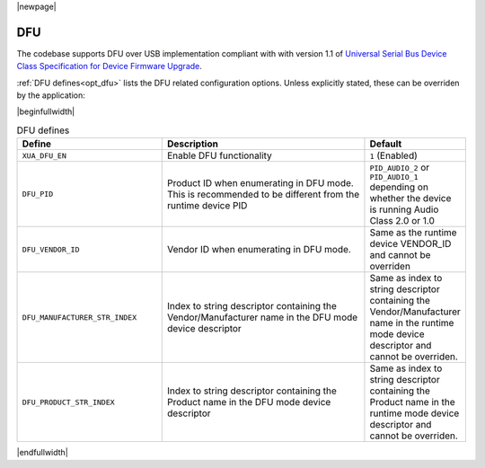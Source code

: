 |newpage|

DFU
===

The codebase supports DFU over USB implementation compliant with with version 1.1 of
`Universal Serial Bus Device Class Specification for Device Firmware Upgrade <https://www.usb.org/sites/default/files/DFU_1.1.pdf>`_.

:ref:`DFU defines<opt_dfu>` lists the DFU related configuration options. Unless explicitly stated, these can be overriden by the application:

.. _opt_dfu:

|beginfullwidth|

.. list-table:: DFU defines
   :header-rows: 1
   :widths: 40 60 20

   * - Define
     - Description
     - Default
   * - ``XUA_DFU_EN``
     - Enable DFU functionality
     - ``1`` (Enabled)
   * - ``DFU_PID``
     - Product ID when enumerating in DFU mode. This is recommended to be different from the runtime device PID
     - ``PID_AUDIO_2`` or ``PID_AUDIO_1`` depending on whether the device is running Audio Class 2.0 or 1.0
   * - ``DFU_VENDOR_ID``
     - Vendor ID when enumerating in DFU mode.
     - Same as the runtime device VENDOR_ID and cannot be overriden
   * - ``DFU_MANUFACTURER_STR_INDEX``
     - Index to string descriptor containing the Vendor/Manufacturer name in the DFU mode device descriptor
     - Same as index to string descriptor containing the Vendor/Manufacturer name in the runtime mode device descriptor
       and cannot be overriden.
   * - ``DFU_PRODUCT_STR_INDEX``
     - Index to string descriptor containing the Product name in the DFU mode device descriptor
     - Same as index to string descriptor containing the Product name in the runtime mode device descriptor
       and cannot be overriden.
|endfullwidth|
